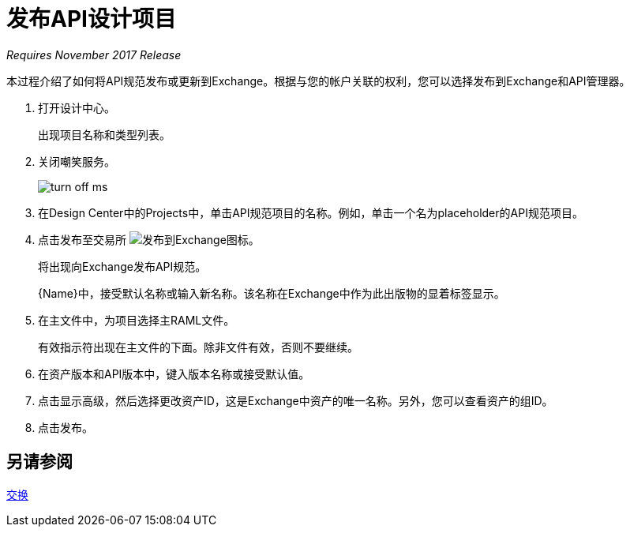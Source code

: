 = 发布API设计项目

_Requires November 2017 Release_

本过程介绍了如何将API规范发布或更新到Exchange。根据与您的帐户关联的权利，您可以选择发布到Exchange和API管理器。

. 打开设计中心。
+
出现项目名称和类型列表。
+
. 关闭嘲笑服务。
+
image::turn-off-ms.png[]
+
. 在Design Center中的Projects中，单击API规范项目的名称。例如，单击一个名为placeholder的API规范项目。
. 点击发布至交易所 image:publish-exchange.png[发布到Exchange图标]。
+
将出现向Exchange发布API规范。
+
{Name}中，接受默认名称或输入新名称。该名称在Exchange中作为此出版物的显着标签显示。
+
. 在主文件中，为项目选择主RAML文件。
+
有效指示符出现在主文件的下面。除非文件有效，否则不要继续。
+
. 在资产版本和API版本中，键入版本名称或接受默认值。
+
. 点击显示高级，然后选择更改资产ID，这是Exchange中资产的唯一名称。另外，您可以查看资产的组ID。
+
. 点击发布。

== 另请参阅

link:/anypoint-exchange/[交换]
